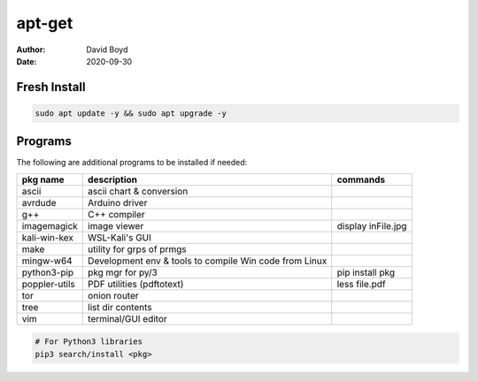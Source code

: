 apt-get
#######
:Author: David Boyd
:Date: 2020-09-30

Fresh Install
=============

.. code-block:: Bash

	sudo apt update -y && sudo apt upgrade -y

Programs
========

The following are additional programs to be installed if needed:

+---------------+-----------------------------+--------------------+
| pkg name      | description                 | commands           |
+===============+=============================+====================+
| ascii         | ascii chart & conversion    |                    |
+---------------+-----------------------------+--------------------+
| avrdude       | Arduino driver              |                    |
+---------------+-----------------------------+--------------------+
| g++           | C++ compiler                |                    |
+---------------+-----------------------------+--------------------+
| imagemagick   | image viewer                | display inFile.jpg |
+---------------+-----------------------------+--------------------+
| kali-win-kex  | WSL-Kali's GUI              |                    |
+---------------+-----------------------------+--------------------+
| make          | utility for grps of prmgs   |                    |
+---------------+-----------------------------+--------------------+
| mingw-w64     | Development env & tools to  |                    |
|               | compile Win code from Linux |                    |
+---------------+-----------------------------+--------------------+
| python3-pip   | pkg mgr for py/3            | pip install pkg    |
+---------------+-----------------------------+--------------------+
| poppler-utils | PDF utilities (pdftotext)   | less file.pdf      |
+---------------+-----------------------------+--------------------+
| tor           | onion router                |                    |
+---------------+-----------------------------+--------------------+
| tree          | list dir contents           |                    |
+---------------+-----------------------------+--------------------+
| vim           | terminal/GUI editor         |                    |
+---------------+-----------------------------+--------------------+

.. code-block:: Python

	# For Python3 libraries
	pip3 search/install <pkg>
